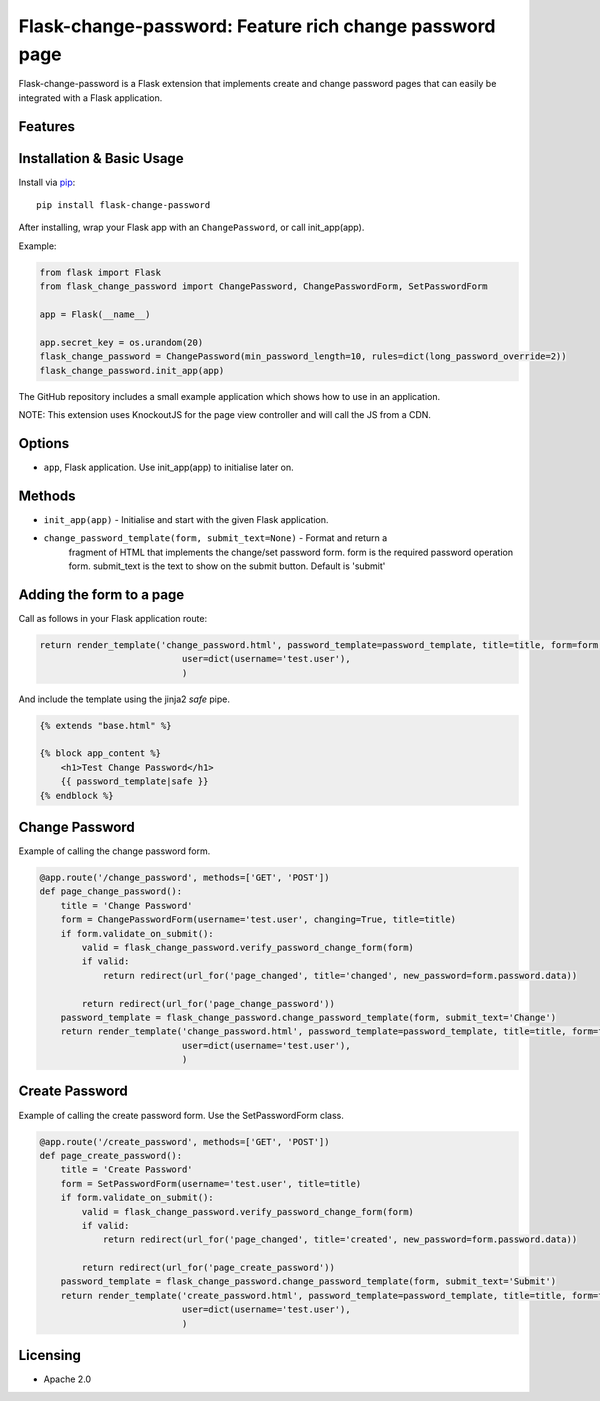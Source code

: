 Flask-change-password: Feature rich change password page
========================================================

|PyPI Version|

Flask-change-password is a Flask extension that implements create and change
password pages that can easily be integrated with a Flask application.

Features
--------


Installation & Basic Usage
--------------------------

Install via `pip <https://pypi.python.org/pypi/pip>`_:

::

    pip install flask-change-password

After installing, wrap your Flask app with an ``ChangePassword``, or call init_app(app).

Example:

.. code:: python

    from flask import Flask
    from flask_change_password import ChangePassword, ChangePasswordForm, SetPasswordForm

    app = Flask(__name__)

    app.secret_key = os.urandom(20)
    flask_change_password = ChangePassword(min_password_length=10, rules=dict(long_password_override=2))
    flask_change_password.init_app(app)


The GitHub repository includes a small example application which shows how to use in an application.

NOTE: This extension uses KnockoutJS for the page view controller and will call the JS from a CDN.

Options
-------

-  ``app``,  Flask application.  Use init_app(app) to initialise later on.

Methods
-------

-  ``init_app(app)`` - Initialise and start with the given Flask application.
-  ``change_password_template(form, submit_text=None)`` - Format and return a
     fragment of HTML that implements the change/set password form.  form is the
     required password operation form. submit_text is the text to show on the submit
     button.  Default is 'submit'

Adding the form to a page
-------------------------

Call as follows in your Flask application route:

.. code:: python

    return render_template('change_password.html', password_template=password_template, title=title, form=form,
                               user=dict(username='test.user'),
                               )

And include the template using the jinja2 `safe` pipe.

.. code:: html

    {% extends "base.html" %}

    {% block app_content %}
        <h1>Test Change Password</h1>
        {{ password_template|safe }}
    {% endblock %}


Change Password
---------------

Example of calling the change password form.

.. code:: python

    @app.route('/change_password', methods=['GET', 'POST'])
    def page_change_password():
        title = 'Change Password'
        form = ChangePasswordForm(username='test.user', changing=True, title=title)
        if form.validate_on_submit():
            valid = flask_change_password.verify_password_change_form(form)
            if valid:
                return redirect(url_for('page_changed', title='changed', new_password=form.password.data))

            return redirect(url_for('page_change_password'))
        password_template = flask_change_password.change_password_template(form, submit_text='Change')
        return render_template('change_password.html', password_template=password_template, title=title, form=form,
                               user=dict(username='test.user'),
                               )

Create Password
---------------

Example of calling the create password form.  Use the SetPasswordForm class.

.. code:: python

    @app.route('/create_password', methods=['GET', 'POST'])
    def page_create_password():
        title = 'Create Password'
        form = SetPasswordForm(username='test.user', title=title)
        if form.validate_on_submit():
            valid = flask_change_password.verify_password_change_form(form)
            if valid:
                return redirect(url_for('page_changed', title='created', new_password=form.password.data))

            return redirect(url_for('page_create_password'))
        password_template = flask_change_password.change_password_template(form, submit_text='Submit')
        return render_template('create_password.html', password_template=password_template, title=title, form=form,
                               user=dict(username='test.user'),
                               )




Licensing
---------

- Apache 2.0

.. |PyPI Version| image:: https://img.shields.io/pypi/v/flask-change-password.svg
   :target: https://pypi.python.org/pypi/flask-change-password

